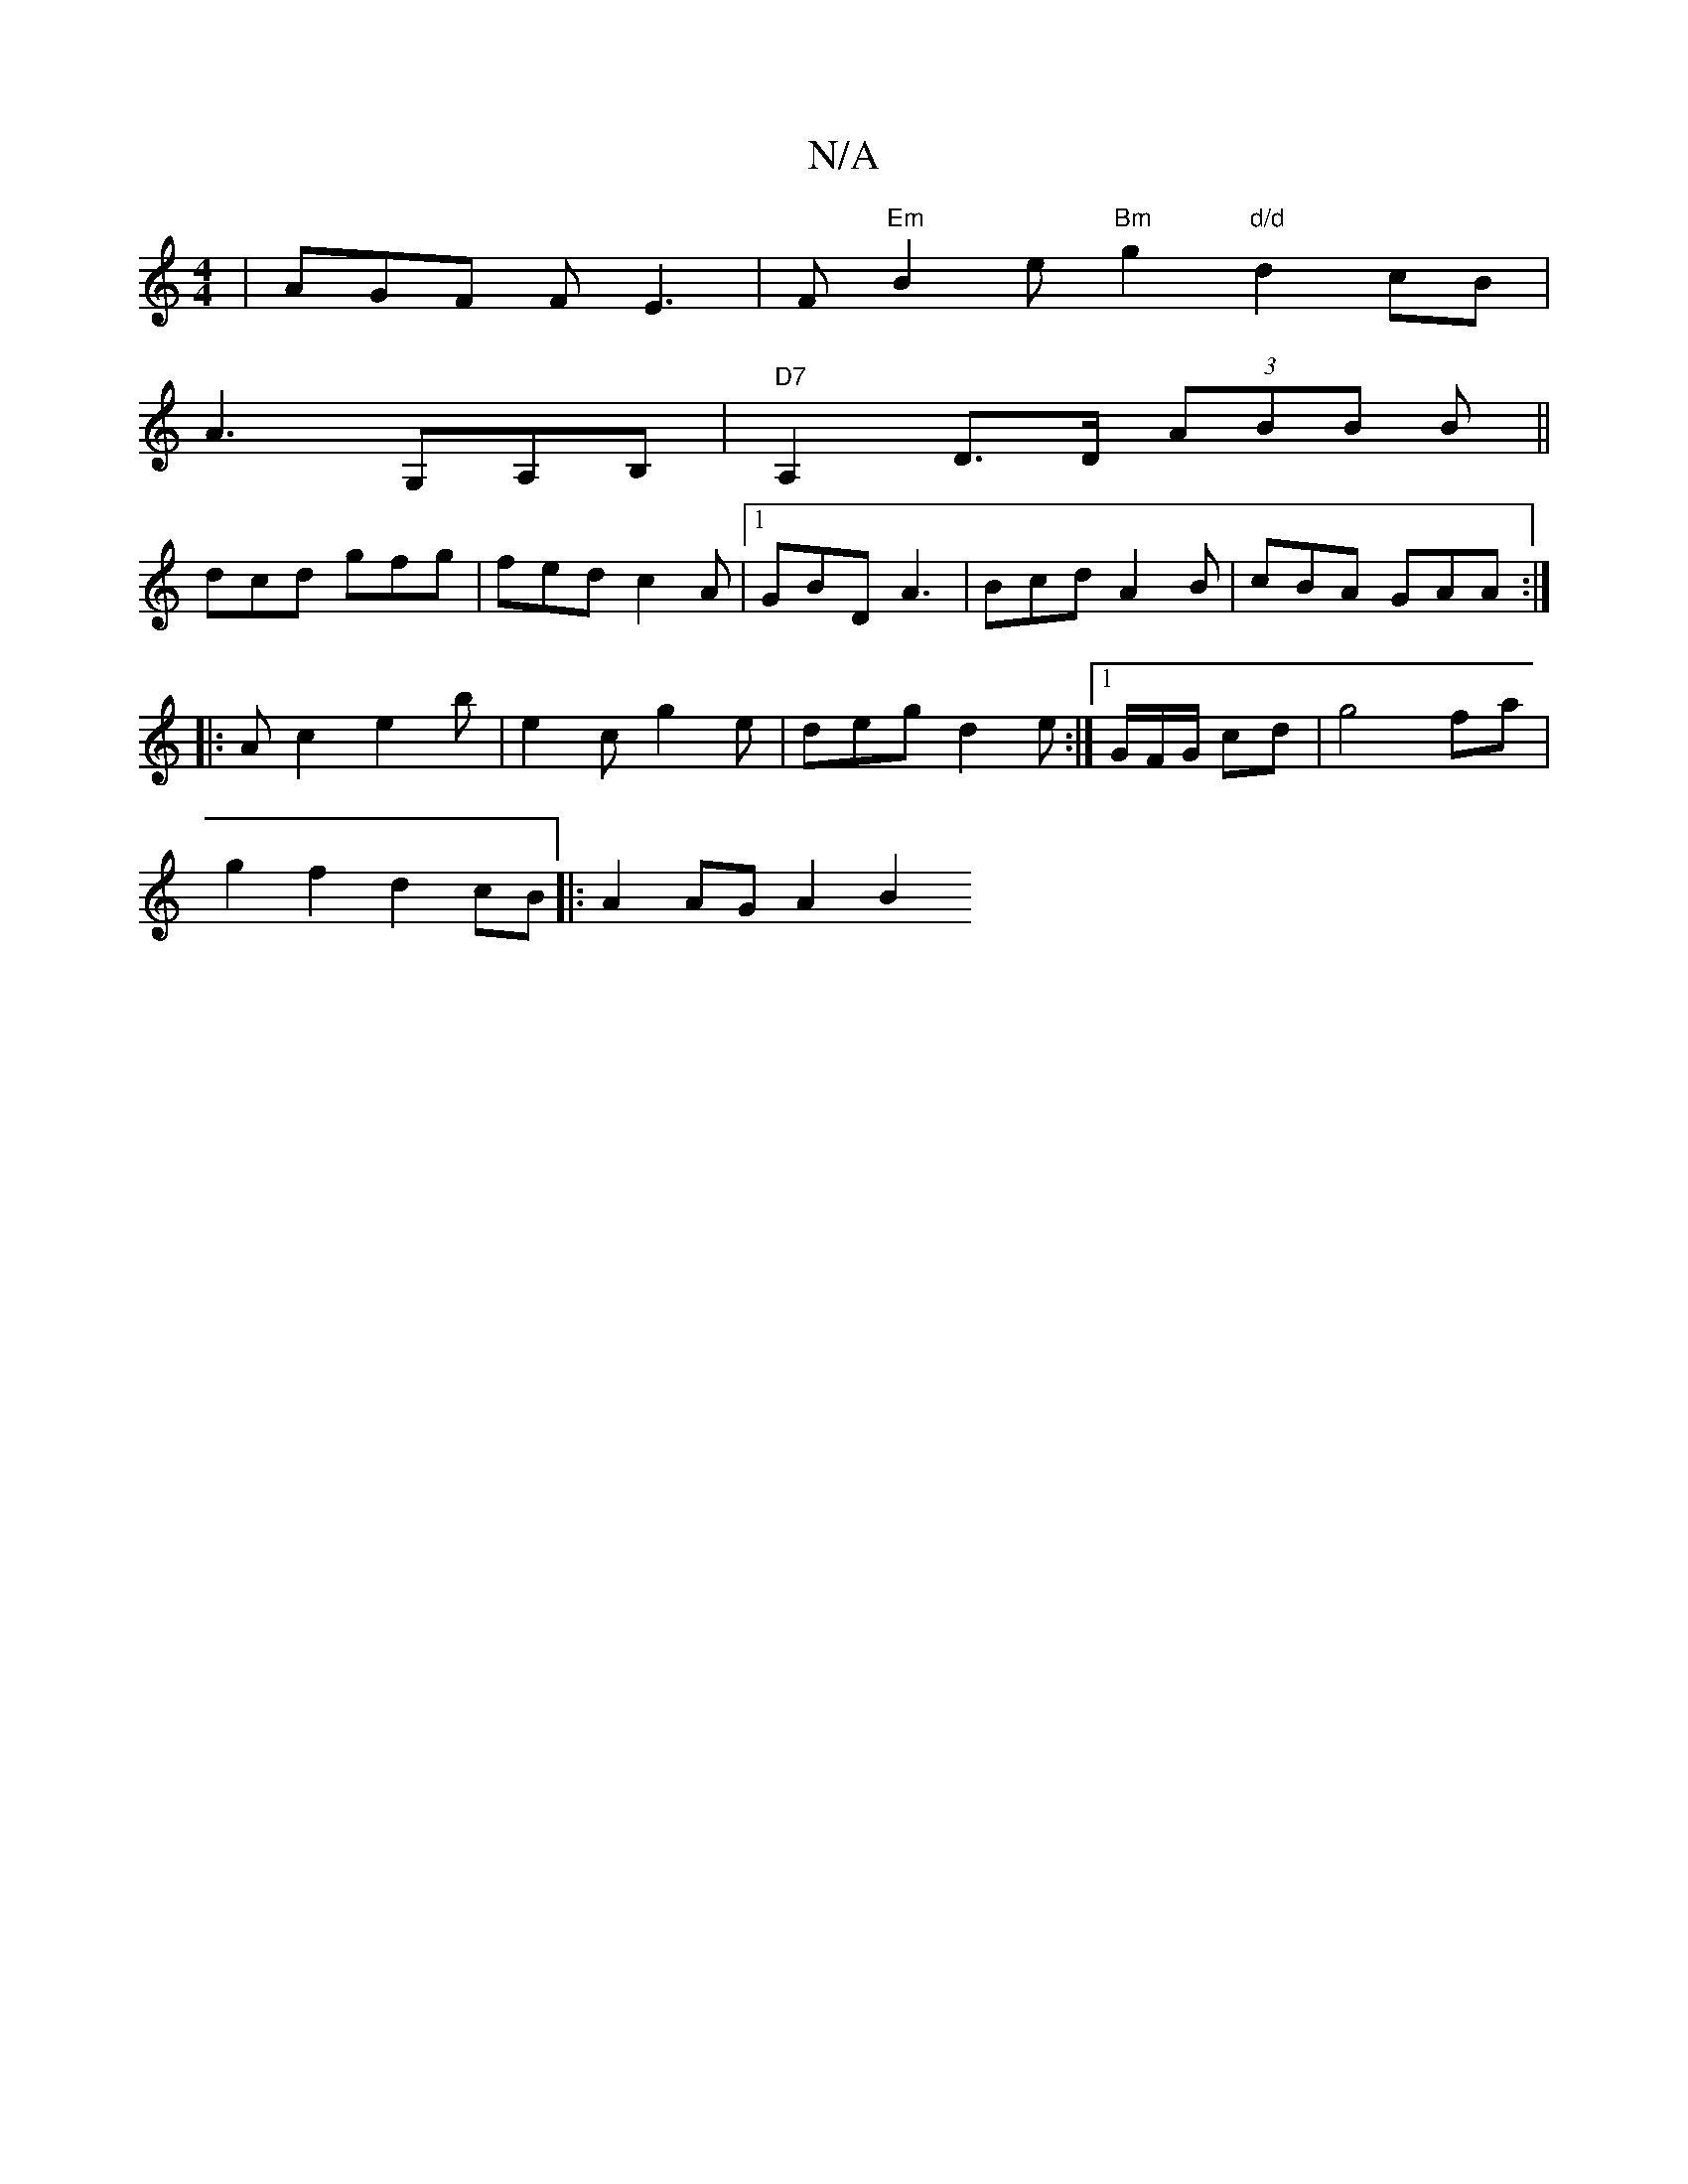 X:1
T:N/A
M:4/4
R:N/A
K:Cmajor
| AGF F E3 | F "Em" B2 e "Bm"g2 "d/d"d2 cB |
A3 G,A,B, | "D7"A,2D>D (3ABB B||
dcd gfg| fed c2A |[1 GBD A3 | Bcd A2B |cBA GAA:|
|: Ac2 e2b | e2c g2e | deg d2e :|1/G/F/G/ cd|g4 fa|
g2f2d2 cB|:A2AG A2 B2